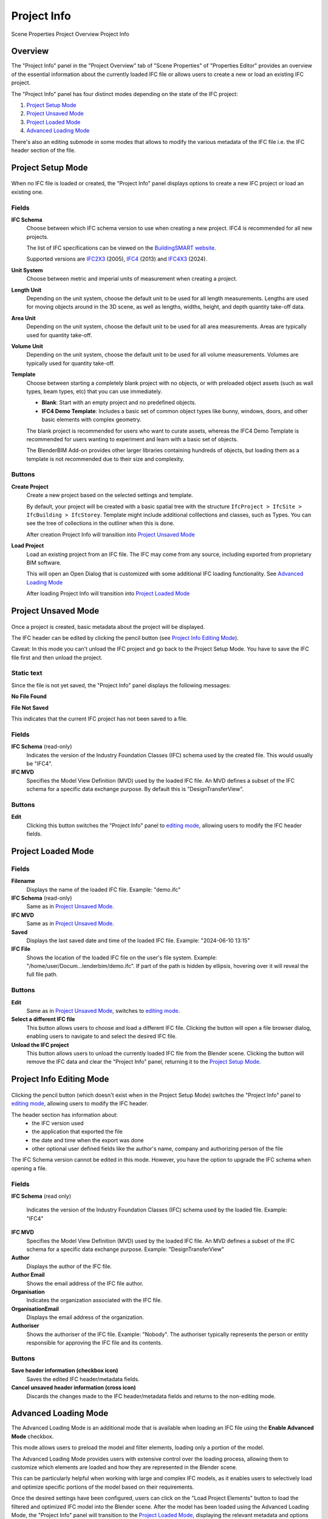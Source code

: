 Project Info
============

.. container:: location-scene

   |location| Scene Properties |>| Project Overview |>| Project Info

   .. |location| image:: /images/location-scene.svg
   .. |>| image:: /images/location-breadcrumb.svg

Overview
--------

The "Project Info" panel in the "Project Overview" tab of "Scene Properties" of "Properties Editor"
provides an overview of the essential information about the currently loaded IFC file or allows users to create a new or load an existing IFC project.

The "Project Info" panel has four distinct modes depending on the state of the IFC project:

1. `Project Setup Mode`_
2. `Project Unsaved Mode`_
3. `Project Loaded Mode`_
4. `Advanced Loading Mode`_

There's also an editing submode in some modes that allows to modify the various metadata of the IFC file i.e. the IFC header section of the file.

Project Setup Mode
------------------

.. figure:: images/interface_property-editor_project-overview_new_load.png
   :alt: Project Info in Project Setup Mode

When no IFC file is loaded or created, the "Project Info" panel displays options to create a new IFC project or load an existing one.

Fields
^^^^^^

|FILE_CACHE| **IFC Schema**
  Choose between which IFC schema version to use when creating a new project. IFC4 is recommended for all new projects.
  
  The list of IFC specifications can be viewed on the `BuildingSMART website <https://technical.buildingsmart.org/standards/ifc/ifc-schema-specifications/>`__.
  
  Supported versions are `IFC2X3 <https://standards.buildingsmart.org/IFC/RELEASE/IFC2x3/FINAL/HTML/>`__ (2005), `IFC4 <https://standards.buildingsmart.org/IFC/RELEASE/IFC4/FINAL/HTML/>`__ (2013) and `IFC4X3 <https://standards.buildingsmart.org/IFC/RELEASE/IFC4_3/>`__ (2024).

  .. seealso::

    Use the `IFC Class search tool
    <https://blenderbim.org/search-ifc-class.html>`__ to help choose an **IFC
    Class** based on the IFC Schema version.

**Unit System**
  Choose between metric and imperial units of measurement when creating a project.

**Length Unit**
  Depending on the unit system, choose the default unit to be used for all length measurements. Lengths are used for moving objects around in the 3D scene, as well as lengths, widths, height, and depth quantity take-off data.

**Area Unit**
  Depending on the unit system, choose the default unit to be used for all area measurements. Areas are typically used for quantity take-off.

**Volume Unit**
  Depending on the unit system, choose the default unit to be used for all volume measurements. Volumes are typically used for quantity take-off.

**Template**
  Choose between starting a completely blank project with no objects, or with preloaded object assets (such as wall types, beam types, etc) that you can use immediately.

  - **Blank**: Start with an empty project and no predefined objects.
  - **IFC4 Demo Template**: Includes a basic set of common object types like bunny, windows, doors, and other basic elements with complex geometry.

  The blank project is recommended for users who want to curate assets,
  whereas the IFC4 Demo Template is recommended for users wanting to experiment
  and learn with a basic set of objects.

  The BlenderBIM Add-on provides other larger libraries containing hundreds of objects,
  but loading them as a template is not recommended due to their size and complexity.

  .. seealso::

    You can start with a blank project and load in more assets later from a
    library using the IFC Project Library panel.

Buttons
^^^^^^^

**Create Project**
  Create a new project based on the selected settings and template.

  By default, your project will be created with a basic spatial tree with the structure ``IfcProject > IfcSite >
  IfcBuilding > IfcStorey``. Template might include additional colllections and classes, such as Types. You can see the tree of collections in the outliner when this is done.

  After creation Project Info will transition into `Project Unsaved Mode`_

**Load Project**
  Load an existing project from an IFC file. The IFC may come from any source, including exported from proprietary BIM software.

  This will open an Open Dialog that is customized with some additional IFC loading functionality. See `Advanced Loading Mode`_

  After loading Project Info will transition into `Project Loaded Mode`_

Project Unsaved Mode
--------------------

.. figure:: images/interface_property-editor_project-overview_unsaved.png
   :alt: Project Info when IFC project is created but IFC file is not saved

Once a project is created, basic metadata about the project will be displayed.

The IFC header can be edited by clicking the pencil button (see `Project Info Editing Mode`_).

Caveat: In this mode you can't unload the IFC project and go back to the Project Setup Mode. You have to save the IFC file first and then unload the project.

Static text
^^^^^^^^^^^

Since the file is not yet saved, the "Project Info" panel displays the following messages: 

|FILE| **No File Found**

**File Not Saved**

This indicates that the current IFC project has not been saved to a file.

Fields
^^^^^^

|FILE_CACHE| **IFC Schema** (read-only)
  Indicates the version of the Industry Foundation Classes (IFC) schema used by the created file. This would usually be "IFC4".

|FILE_HIDDEN| **IFC MVD**
  Specifies the Model View Definition (MVD) used by the loaded IFC file. An MVD defines a subset of the IFC schema for a specific data exchange purpose. By default this is "DesignTransferView".

Buttons
^^^^^^^

|GREASEPENCIL| **Edit**
  Clicking this button switches the "Project Info" panel to `editing mode <Project Info Editing Mode_>`_, allowing users to modify the IFC header fields.

Project Loaded Mode
-------------------

.. figure:: images/interface_property-editor_project-overview_saved.png
   :alt: Project Info when IFC project is created and IFC file is saved

Fields
^^^^^^

|FILE| **Filename**
  Displays the name of the loaded IFC file. Example: "demo.ifc"

|FILE_CACHE| **IFC Schema** (read-only)
  Same as in `Project Unsaved Mode`_.

|FILE_HIDDEN| **IFC MVD**
  Same as in `Project Unsaved Mode`_.

|EXPORT| **Saved**
  Displays the last saved date and time of the loaded IFC file. Example: "2024-06-10 13:15"

**IFC File**
  Shows the location of the loaded IFC file on the user's file system. Example: "/home/user/Docum...lenderbim/demo.ifc". If part of the path is hidden by ellipsis, hovering over it will reveal the full file path.

Buttons
^^^^^^^

|GREASEPENCIL| **Edit**
  Same as in `Project Unsaved Mode`_, switches to `editing mode <Project Info Editing Mode_>`_.

**Select a different IFC file**
  This button allows users to choose and load a different IFC file. Clicking the button will open a file browser dialog, enabling users to navigate to and select the desired IFC file.

**Unload the IFC project**
  This button allows users to unload the currently loaded IFC file from the Blender scene.
  Clicking the button will remove the IFC data and clear the "Project Info" panel, returning it to the `Project Setup Mode`_.


Project Info Editing Mode
-------------------------

.. figure:: images/interface_property-editor_project-overview_edit-header.png
   :alt: Project Info when edit header toggle is active

Clicking the pencil button (which doesn't exist when in the Project Setup Mode) switches the "Project Info" panel to `editing mode <Project Info Editing Mode_>`_, allowing users to modify the IFC header.

The header section has information about:
  - the IFC version used
  - the application that exported the file
  - the date and time when the export was done
  - other optional user defined fields like the author's name, company and authorizing person of the file

The IFC Schema version cannot be edited in this mode. However, you have the option to upgrade the IFC schema when opening a file.

Fields
^^^^^^

|FILE_CACHE| **IFC Schema** (read only)

  Indicates the version of the Industry Foundation Classes (IFC) schema used by the loaded file. Example: "IFC4"

**IFC MVD**
  Specifies the Model View Definition (MVD) used by the loaded IFC file. An MVD defines a subset of the IFC schema for a specific data exchange purpose. Example: "DesignTransferView"

**Author**
  Displays the author of the IFC file.

**Author Email**
  Shows the email address of the IFC file author.

**Organisation**
  Indicates the organization associated with the IFC file.

**OrganisationEmail**
  Displays the email address of the organization.

**Authoriser**
  Shows the authoriser of the IFC file. Example: "Nobody". The authoriser typically represents the person or entity responsible for approving the IFC file and its contents. 

Buttons
^^^^^^^

**Save header information (checkbox icon)**
  Saves the edited IFC header/metadata fields.

**Cancel unsaved header information (cross icon)**
  Discards the changes made to the IFC header/metadata fields and returns to the non-editing mode.

.. _Project Info Advanced Loading Mode:


Advanced Loading Mode
---------------------

.. seealso::
  :ref:`users/advanced/dealing_with_large_models:Filtered model loading`.

The Advanced Loading Mode is an additional mode that is available when loading an IFC file using the **Enable Advanced Mode** checkbox.

This mode allows users to preload the model and filter elements, loading only a portion of the model.

The Advanced Loading Mode provides users with extensive control over the loading process,
allowing them to customize which elements are loaded and how they are represented in the Blender scene.

This can be particularly helpful when working with large and complex IFC models, as it enables users to selectively load and optimize specific portions
of the model based on their requirements.

Once the desired settings have been configured, users can click on the "Load Project Elements" button to load the filtered and
optimized IFC model into the Blender scene. After the model has been loaded using the Advanced Loading Mode,
the "Project Info" panel will transition to the `Project Loaded Mode`_, displaying the relevant metadata and options for the loaded IFC project.


To access this mode, click on **Enable Advanced Mode** checkbox when loading a model.

.. image:: images/advanced-mode.png
   :alt: Open file dialog

In the Advanced Loading Mode, the "Project Info" panel presents the following options:

.. image:: images/advanced-mode-settings.png
   :alt: Project Info when in Advanced Loading Mode

Fields
^^^^^^

**Collection Mode**
  Options:

  - Decomposition
  - Spatial Decomposition
  - IFC Class
  - None

**Filter Mode**
  Options:

  - **Decomposition**: filter the IFC elements based on their decomposition within the building hierarchy, such as Level 1 or Building A.
  - **IFC Class**: Filter elements by their IFC class, such as "IfcWall", "IfcColumn", or "IfcDoor".
  - **IFC Type**: Filter elements by their IFC type, which represents the specific subtype or predefined type of an element, such as "IfcSlabType/100mmConcrete".
  - **Whitelist**: Filter elements based on a custom query, where only elements matching the query are included in the loaded model.
  - **Blacklist**: Filter elements based on a custom query, where elements matching the query are excluded from the loaded model.

  When "Whitelist" or "Blacklist" is chosen, users can input a custom query in the "Filter Query" field to define the specific criteria for filtering elements.

**Deflection Tolerance**
  Maximum distance between a curved surface and its tessellation (mesh approximation).
  Higher values result in a coarser tessellation, while lower values produce a finer mesh approximation.

  .. seealso
  
    `IfcOpenShell deflection_tolerance <https://docs.ifcopenshell.org/ifcopenshell/geometry_settings.html#deflection-tolerance>`__

**Angular Tolerance**
  Maximum angle between adjacent face normals in a tessellation (mesh approximation).
  Higher values result in a smoother tessellation, while lower values may produce more angular or faceted surfaces.

  .. seealso
  
    `IfcOpenShell angular_tolerance <https://docs.ifcopenshell.org/ifcopenshell/geometry_settings.html#angular-tolerance>`__


**Void Limit**
  The maximum number of voids or openings an element can have before being considered excessive and skipped during the loading process.
  Elements with a number of openings exceeding the specified limit will be excluded from the loaded model,
  and a warning message will be displayed in the console, listing the skipped elements.

  Openings slowdown the rendering process, so lower values result in improved performance.

**Distance Limit**

  Maximum distance between vertices in a tessellation (mesh approximation).
  Higher values result in a coarser mesh, while lower values produce a denser mesh with more vertices.

**False Origin Mode**
  Sets the origin point or reference point for the loaded model geometry. This can be useful for aligning or positioning the model within the Blender scene.

  There are three modes available for setting the False Origin:

  - **Automatic**: An automatic false origin will be detected and applied based on the geometry with large coordinate values.
    This mode is useful when the model's coordinates are extremely large or outside the typical Blender coordinate range.

  - **Manual**: You can specify the false origin coordinates manually.
    This mode allows you to enter the desired origin coordinates in the project's units (e.g., meters, millimeters) where the Blender origin (0,0,0) should be positioned.

  - **Disabled**: The model will be loaded with its original local coordinates, without any false origin adjustments.
    This mode is suitable when the model's coordinates are within the standard Blender coordinate range and do not require any origin shifting.

  When the "Manual" mode is selected, an additional field **False Origin** will appear,
  allowing you to enter the desired false origin coordinates in the project's units, separated by commas (e.g., "20.1,10.9,-3.1").

  Applying a false origin can help prevent precision issues and ensure accurate positioning and scaling of the model within the Blender scene,
  especially when working with large-scale projects or models with coordinates outside the typical Blender range.

**Element Range**
  Users can define a range of elements to load based on their index within the IFC file.
  This is useful for loading a specific subset of elements when dealing with large models.

  - **Element Offset**: Specifies the starting index of the elements to be loaded. 
  - **Element Limit**: Specifies the maximum number of elements to be loaded from the specified offset.

  For example, if the offset is set to 10 and the limit is set to 50, only 50 elements will be loaded, starting from the 11th element.

  If no offset or limit is specified, all elements within the specified filter criteria will be loaded.


Checkboxes
^^^^^^^^^^

- **Filter Spatial Elements**: Available when the Filter Mode option is selected.
- **CPU Multiprocessing**: Enables the use of multiple CPU cores to speed up the loading process.
- **Clean Meshes**: Automatically cleans and optimizes the geometry of the loaded elements.
- **Cache**: Caches the loaded elements to improve performance.
- **Load Geometry**:
- **Native Meshes**: Loads the native geometry of elements instead of using Blender's built-in representation.
- **Merge Materials by Color**: Merges materials with similar colors to reduce the number of unique materials in the model.
- **For Coordination Only**: Loads the model in a coordination-only mode, which may disable certain features or simplify the representation of elements.


Buttons
^^^^^^^

- **Load Project Elements**: Loads the IFC model with the selected filters, options, and element range applied.
- **Unload Project**: Unload the currently loaded IFC file from the Blender scene.

.. |FILE| image:: /images/icon-FILE.svg
   :class: icon

.. |FILE_CACHE| image:: /images/icon-FILE_CACHE.svg
   :class: icon

.. |FILE_HIDDEN| image:: /images/icon-FILE_HIDDEN.svg
   :class: icon

.. |EXPORT| image:: /images/icon-EXPORT.svg
   :class: icon

.. |GREASEPENCIL| image:: /images/icon-GREASEPENCIL.svg
   :class: icon